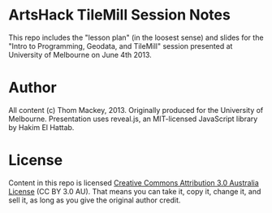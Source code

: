 * ArtsHack TileMill Session Notes
This repo includes the "lesson plan" (in the loosest sense) and slides for the "Intro to Programming, Geodata, and TileMill" session presented at University of Melbourne on June 4th 2013.
* Author
All content (c) Thom Mackey, 2013. Originally produced for the University of Melbourne.
Presentation uses reveal.js, an MIT-licensed JavaScript library by Hakim El Hattab.
* License
Content in this repo is licensed [[http://creativecommons.org/licenses/by/3.0/au/deed.en_GB][Creative Commons Attribution 3.0 Australia License]] (CC BY 3.0 AU). That means you can take it, copy it, change it, and sell it, as long as you give the original author credit.
